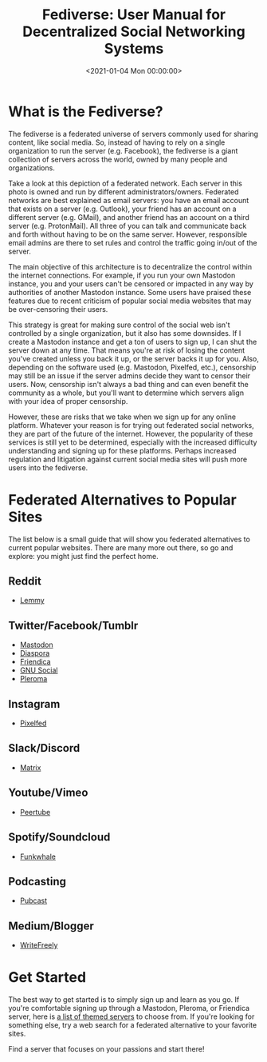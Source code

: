 #+date:        <2021-01-04 Mon 00:00:00>
#+title:       Fediverse: User Manual for Decentralized Social Networking Systems
#+description: Detailed introduction to the Fediverse network architecture, user registration procedures, platform navigation, and protocols ensuring content decentralization and censorship resistance.
#+slug:        fediverse
#+filetags:    :fediverse:social-network:decentralization:

* What is the Fediverse?

The fediverse is a federated universe of servers commonly used for
sharing content, like social media. So, instead of having to rely on a
single organization to run the server (e.g. Facebook), the fediverse is
a giant collection of servers across the world, owned by many people and
organizations.

Take a look at this depiction of a federated network. Each server in
this photo is owned and run by different administrators/owners.
Federated networks are best explained as email servers: you have an
email account that exists on a server (e.g. Outlook), your friend has an
account on a different server (e.g. GMail), and another friend has an
account on a third server (e.g. ProtonMail). All three of you can talk
and communicate back and forth without having to be on the same server.
However, responsible email admins are there to set rules and control the
traffic going in/out of the server.

The main objective of this architecture is to decentralize the control
within the internet connections. For example, if you run your own
Mastodon instance, you and your users can't be censored or impacted in
any way by authorities of another Mastodon instance. Some users have
praised these features due to recent criticism of popular social media
websites that may be over-censoring their users.

This strategy is great for making sure control of the social web isn't
controlled by a single organization, but it also has some downsides. If
I create a Mastodon instance and get a ton of users to sign up, I can
shut the server down at any time. That means you're at risk of losing
the content you've created unless you back it up, or the server backs it
up for you. Also, depending on the software used (e.g. Mastodon,
Pixelfed, etc.), censorship may still be an issue if the server admins
decide they want to censor their users. Now, censorship isn't always a
bad thing and can even benefit the community as a whole, but you'll want
to determine which servers align with your idea of proper censorship.

However, these are risks that we take when we sign up for any online
platform. Whatever your reason is for trying out federated social
networks, they are part of the future of the internet. However, the
popularity of these services is still yet to be determined, especially
with the increased difficulty understanding and signing up for these
platforms. Perhaps increased regulation and litigation against current
social media sites will push more users into the fediverse.

* Federated Alternatives to Popular Sites

The list below is a small guide that will show you federated
alternatives to current popular websites. There are many more out there,
so go and explore: you might just find the perfect home.

** Reddit

- [[https://lemmy.ml/instances][Lemmy]]

** Twitter/Facebook/Tumblr

- [[https://joinmastodon.org][Mastodon]]
- [[https://diasporafoundation.org][Diaspora]]
- [[https://friendi.ca][Friendica]]
- [[https://gnusocial.network][GNU Social]]
- [[https://pleroma.social][Pleroma]]

** Instagram

- [[https://pixelfed.org][Pixelfed]]

** Slack/Discord

- [[https://element.io][Matrix]]

** Youtube/Vimeo

- [[https://joinpeertube.org][Peertube]]

** Spotify/Soundcloud

- [[https://funkwhale.audio][Funkwhale]]

** Podcasting

- [[https://pubcast.pub][Pubcast]]

** Medium/Blogger

- [[https://writefreely.org][WriteFreely]]

* Get Started

The best way to get started is to simply sign up and learn as you go. If
you're comfortable signing up through a Mastodon, Pleroma, or Friendica
server, here is [[https://fediverse.party/en/portal/servers][a list of
themed servers]] to choose from. If you're looking for something else,
try a web search for a federated alternative to your favorite sites.

Find a server that focuses on your passions and start there!
